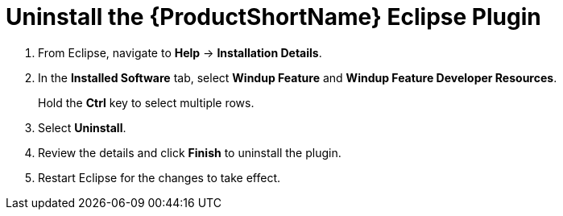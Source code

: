 [[uninstall_windup_plugin]]
= Uninstall the {ProductShortName} Eclipse Plugin

. From Eclipse, navigate to *Help* -> *Installation Details*.
. In the *Installed Software* tab, select *Windup Feature* and *Windup Feature Developer Resources*.
+
Hold the *Ctrl* key to select multiple rows.
. Select *Uninstall*.
. Review the details and click *Finish* to uninstall the plugin.
. Restart Eclipse for the changes to take effect.
